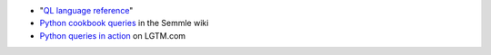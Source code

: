 - "`QL language reference <https://help.semmle.com/QL/ql-handbook/index.html>`__"
- `Python cookbook queries <https://help.semmle.com/wiki/display/CBPYTHON>`__ in the Semmle wiki
- `Python queries in action <https://lgtm.com/search?q=language%3Apython&t=rules>`__ on LGTM.com
